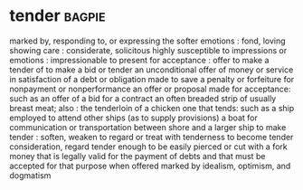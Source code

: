 * tender :bagpie:
marked by, responding to, or expressing the softer emotions : fond, loving
showing care : considerate, solicitous
highly susceptible to impressions or emotions : impressionable
to present for acceptance : offer
to make a tender of
to make a bid or tender
an unconditional offer of money or service in satisfaction of a debt or obligation made to save a penalty or forfeiture for nonpayment or nonperformance
an offer or proposal made for acceptance: such as
an offer of a bid for a contract
an often breaded strip of usually breast meat; also : the tenderloin of a chicken
one that tends: such as
a ship employed to attend other ships (as to supply provisions)
a boat for communication or transportation between shore and a larger ship
to make tender : soften, weaken
to regard or treat with tenderness
to become tender
consideration, regard
tender enough to be easily pierced or cut with a fork
money that is legally valid for the payment of debts and that must be accepted for that purpose when offered
marked by idealism, optimism, and dogmatism
